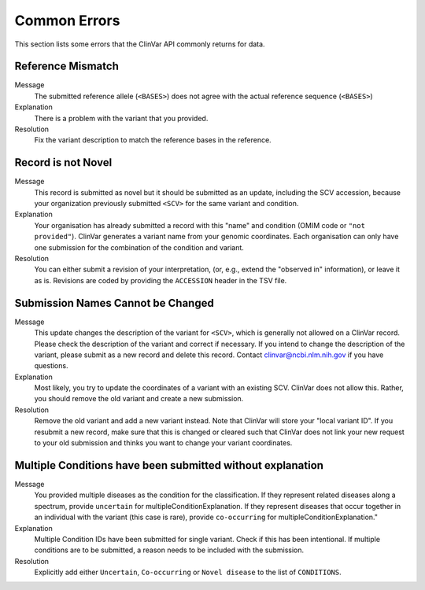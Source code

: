 .. _common_errors:

=============
Common Errors
=============

This section lists some errors that the ClinVar API commonly returns for data.

-------------------
Reference Mismatch
-------------------

Message
    The submitted reference allele (``<BASES>``) does not agree with the actual reference sequence (``<BASES>``)

Explanation
    There is a problem with the variant that you provided.

Resolution
    Fix the variant description to match the reference bases in the reference.

-------------------
Record is not Novel
-------------------

Message
    This record is submitted as novel but it should be submitted as an update, including the SCV accession, because your organization previously submitted ``<SCV>`` for the same variant and condition.

Explanation
    Your organisation has already submitted a record with this "name" and condition (OMIM code or ``"not provided"``).
    ClinVar generates a variant name from your genomic coordinates.
    Each organisation can only have one submission for the combination of the condition and variant.

Resolution
    You can either submit a revision of your interpretation, (or, e.g., extend the "observed in" information), or leave it as is.
    Revisions are coded by providing the ``ACCESSION`` header in the TSV file.

----------------------------------
Submission Names Cannot be Changed
----------------------------------

Message
    This update changes the description of the variant for ``<SCV>``, which is generally not allowed on a ClinVar record.
    Please check the description of the variant and correct if necessary.
    If you intend to change the description of the variant, please submit as a new record and delete this record.
    Contact clinvar@ncbi.nlm.nih.gov if you have questions.

Explanation
    Most likely, you try to update the coordinates of a variant with an existing SCV.
    ClinVar does not allow this.
    Rather, you should remove the old variant and create a new submission.

Resolution
    Remove the old variant and add a new variant instead.
    Note that ClinVar will store your "local variant ID".
    If you resubmit a new record, make sure that this is changed or cleared such that ClinVar does not link your new request to your old submission and thinks you want to change your variant coordinates.

-----------------------------------------------------------
Multiple Conditions have been submitted without explanation
-----------------------------------------------------------

Message
    You provided multiple diseases as the condition for the classification. If they
    represent related diseases along a spectrum, provide ``uncertain`` for
    multipleConditionExplanation. If they represent diseases that occur together in
    an individual with the variant (this case is rare), provide ``co-occurring`` for
    multipleConditionExplanation."

Explanation
    Multiple Condition IDs have been submitted for single variant. Check if this
    has been intentional. If multiple conditions are to be submitted, a reason
    needs to be included with the submission.

Resolution
    Explicitly add either ``Uncertain``, ``Co-occurring`` or ``Novel disease``
    to the list of ``CONDITIONS``.
